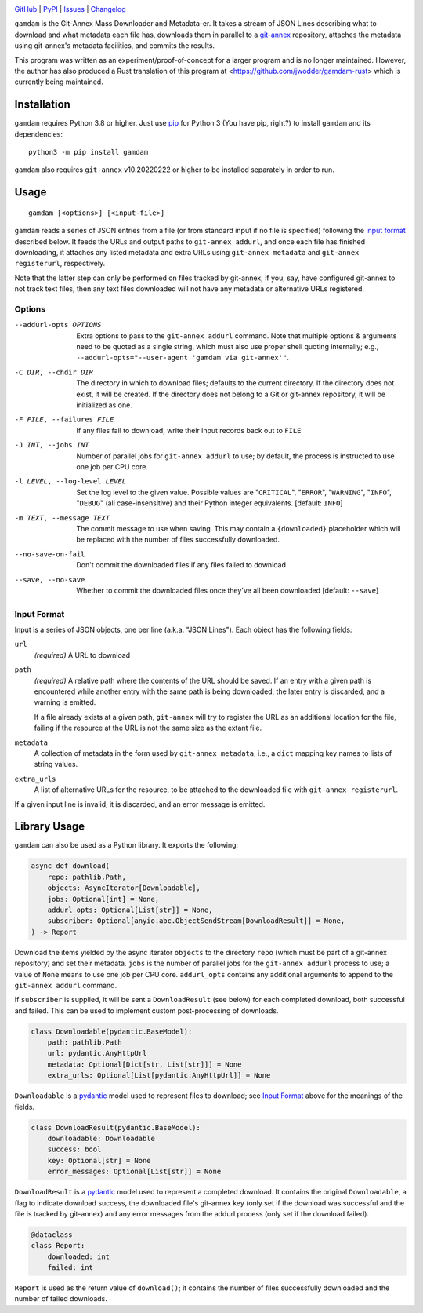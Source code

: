 .. image:: https://www.repostatus.org/badges/latest/unsupported.svg
    :target: https://www.repostatus.org/#unsupported
    :alt: Project Status: Unsupported – The project has reached a stable,
          usable state but the author(s) have ceased all work on it. A new
          maintainer may be desired.

.. image:: https://github.com/jwodder/gamdam/actions/workflows/test.yml/badge.svg
    :target: https://github.com/jwodder/gamdam/actions/workflows/test.yml
    :alt: CI Status

.. image:: https://codecov.io/gh/jwodder/gamdam/branch/master/graph/badge.svg
    :target: https://codecov.io/gh/jwodder/gamdam

.. image:: https://img.shields.io/pypi/pyversions/gamdam.svg
    :target: https://pypi.org/project/gamdam/

.. image:: https://img.shields.io/github/license/jwodder/gamdam.svg
    :target: https://opensource.org/licenses/MIT
    :alt: MIT License

`GitHub <https://github.com/jwodder/gamdam>`_
| `PyPI <https://pypi.org/project/gamdam/>`_
| `Issues <https://github.com/jwodder/gamdam/issues>`_
| `Changelog <https://github.com/jwodder/gamdam/blob/master/CHANGELOG.md>`_

``gamdam`` is the Git-Annex Mass Downloader and Metadata-er.  It takes a stream
of JSON Lines describing what to download and what metadata each file has,
downloads them in parallel to a git-annex_ repository, attaches the metadata
using git-annex's metadata facilities, and commits the results.

This program was written as an experiment/proof-of-concept for a larger program
and is no longer maintained.  However, the author has also produced a Rust
translation of this program at <https://github.com/jwodder/gamdam-rust> which
is currently being maintained.

.. _git-annex: https://git-annex.branchable.com


Installation
============
``gamdam`` requires Python 3.8 or higher.  Just use `pip
<https://pip.pypa.io>`_ for Python 3 (You have pip, right?) to install
``gamdam`` and its dependencies::

    python3 -m pip install gamdam

``gamdam`` also requires ``git-annex`` v10.20220222 or higher to be installed
separately in order to run.


Usage
=====

::

    gamdam [<options>] [<input-file>]

``gamdam`` reads a series of JSON entries from a file (or from standard input
if no file is specified) following the `input format`_ described below.  It
feeds the URLs and output paths to ``git-annex addurl``, and once each file has
finished downloading, it attaches any listed metadata and extra URLs using
``git-annex metadata`` and ``git-annex registerurl``, respectively.

Note that the latter step can only be performed on files tracked by git-annex;
if you, say, have configured git-annex to not track text files, then any text
files downloaded will not have any metadata or alternative URLs registered.

Options
-------

--addurl-opts OPTIONS           Extra options to pass to the ``git-annex
                                addurl`` command.  Note that multiple options &
                                arguments need to be quoted as a single string,
                                which must also use proper shell quoting
                                internally; e.g., ``--addurl-opts="--user-agent
                                'gamdam via git-annex'"``.

-C DIR, --chdir DIR             The directory in which to download files;
                                defaults to the current directory.  If the
                                directory does not exist, it will be created.
                                If the directory does not belong to a Git or
                                git-annex repository, it will be initialized as
                                one.

-F FILE, --failures FILE        If any files fail to download, write their
                                input records back out to ``FILE``

-J INT, --jobs INT              Number of parallel jobs for ``git-annex
                                addurl`` to use; by default, the process is
                                instructed to use one job per CPU core.

-l LEVEL, --log-level LEVEL     Set the log level to the given value.  Possible
                                values are "``CRITICAL``", "``ERROR``",
                                "``WARNING``", "``INFO``", "``DEBUG``" (all
                                case-insensitive) and their Python integer
                                equivalents.  [default: ``INFO``]

-m TEXT, --message TEXT         The commit message to use when saving.  This
                                may contain a ``{downloaded}`` placeholder
                                which will be replaced with the number of files
                                successfully downloaded.

--no-save-on-fail               Don't commit the downloaded files if any files
                                failed to download

--save, --no-save               Whether to commit the downloaded files once
                                they've all been downloaded  [default:
                                ``--save``]


Input Format
------------

Input is a series of JSON objects, one per line (a.k.a. "JSON Lines").  Each
object has the following fields:

``url``
    *(required)* A URL to download

``path``
    *(required)* A relative path where the contents of the URL should be saved.
    If an entry with a given path is encountered while another entry with the
    same path is being downloaded, the later entry is discarded, and a warning
    is emitted.

    If a file already exists at a given path, ``git-annex`` will try to
    register the URL as an additional location for the file, failing if the
    resource at the URL is not the same size as the extant file.

``metadata``
    A collection of metadata in the form used by ``git-annex metadata``, i.e.,
    a ``dict`` mapping key names to lists of string values.

``extra_urls``
    A list of alternative URLs for the resource, to be attached to the
    downloaded file with ``git-annex registerurl``.

If a given input line is invalid, it is discarded, and an error message is
emitted.


Library Usage
=============

``gamdam`` can also be used as a Python library.  It exports the following:

.. code:: python

    async def download(
        repo: pathlib.Path,
        objects: AsyncIterator[Downloadable],
        jobs: Optional[int] = None,
        addurl_opts: Optional[List[str]] = None,
        subscriber: Optional[anyio.abc.ObjectSendStream[DownloadResult]] = None,
    ) -> Report

Download the items yielded by the async iterator ``objects`` to the directory
``repo`` (which must be part of a git-annex repository) and set their metadata.
``jobs`` is the number of parallel jobs for the ``git-annex addurl`` process to
use; a value of ``None`` means to use one job per CPU core.  ``addurl_opts``
contains any additional arguments to append to the ``git-annex addurl``
command.

If ``subscriber`` is supplied, it will be sent a ``DownloadResult`` (see below)
for each completed download, both successful and failed.  This can be used to
implement custom post-processing of downloads.

.. code:: python

   class Downloadable(pydantic.BaseModel):
       path: pathlib.Path
       url: pydantic.AnyHttpUrl
       metadata: Optional[Dict[str, List[str]]] = None
       extra_urls: Optional[List[pydantic.AnyHttpUrl]] = None

``Downloadable`` is a pydantic_ model used to represent files to download; see
`Input Format`_ above for the meanings of the fields.

.. code:: python

    class DownloadResult(pydantic.BaseModel):
        downloadable: Downloadable
        success: bool
        key: Optional[str] = None
        error_messages: Optional[List[str]] = None

``DownloadResult`` is a pydantic_ model used to represent a completed download.
It contains the original ``Downloadable``, a flag to indicate download success,
the downloaded file's git-annex key (only set if the download was successful
and the file is tracked by git-annex) and any error messages from the addurl
process (only set if the download failed).

.. code:: python

    @dataclass
    class Report:
        downloaded: int
        failed: int

``Report`` is used as the return value of ``download()``; it contains the
number of files successfully downloaded and the number of failed downloads.

.. _pydantic: https://pydantic-docs.helpmanual.io
